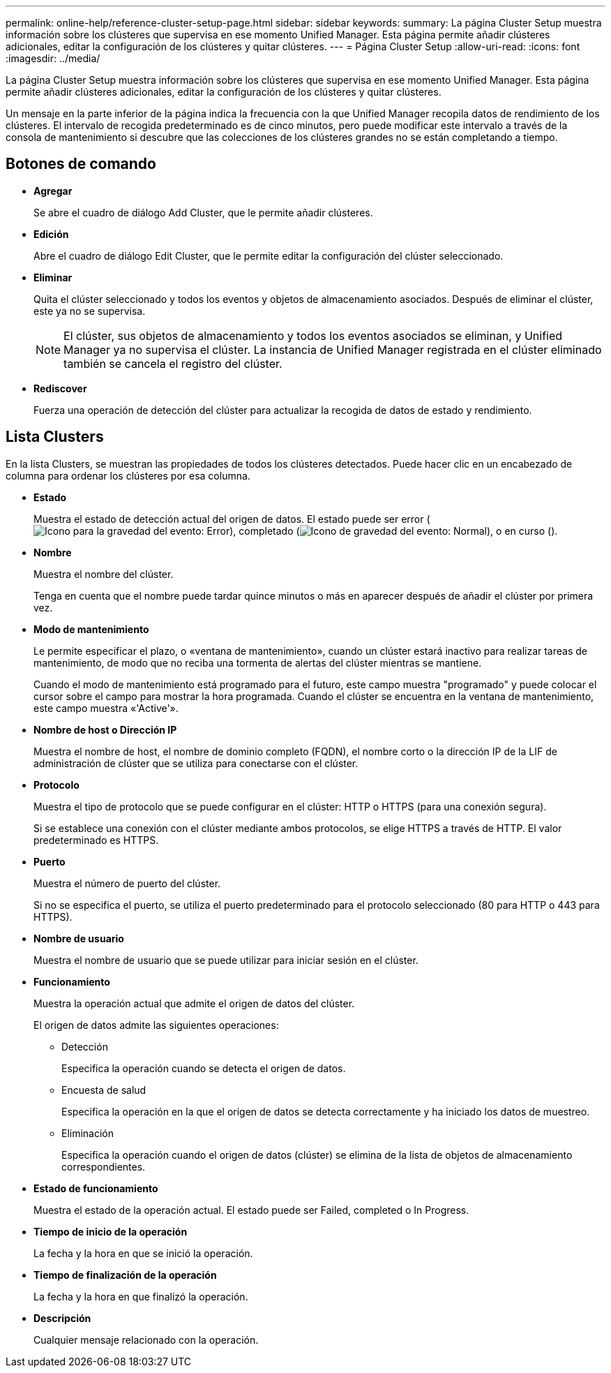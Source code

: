 ---
permalink: online-help/reference-cluster-setup-page.html 
sidebar: sidebar 
keywords:  
summary: La página Cluster Setup muestra información sobre los clústeres que supervisa en ese momento Unified Manager. Esta página permite añadir clústeres adicionales, editar la configuración de los clústeres y quitar clústeres. 
---
= Página Cluster Setup
:allow-uri-read: 
:icons: font
:imagesdir: ../media/


[role="lead"]
La página Cluster Setup muestra información sobre los clústeres que supervisa en ese momento Unified Manager. Esta página permite añadir clústeres adicionales, editar la configuración de los clústeres y quitar clústeres.

Un mensaje en la parte inferior de la página indica la frecuencia con la que Unified Manager recopila datos de rendimiento de los clústeres. El intervalo de recogida predeterminado es de cinco minutos, pero puede modificar este intervalo a través de la consola de mantenimiento si descubre que las colecciones de los clústeres grandes no se están completando a tiempo.



== Botones de comando

* *Agregar*
+
Se abre el cuadro de diálogo Add Cluster, que le permite añadir clústeres.

* *Edición*
+
Abre el cuadro de diálogo Edit Cluster, que le permite editar la configuración del clúster seleccionado.

* *Eliminar*
+
Quita el clúster seleccionado y todos los eventos y objetos de almacenamiento asociados. Después de eliminar el clúster, este ya no se supervisa.

+
[NOTE]
====
El clúster, sus objetos de almacenamiento y todos los eventos asociados se eliminan, y Unified Manager ya no supervisa el clúster. La instancia de Unified Manager registrada en el clúster eliminado también se cancela el registro del clúster.

====
* *Rediscover*
+
Fuerza una operación de detección del clúster para actualizar la recogida de datos de estado y rendimiento.





== Lista Clusters

En la lista Clusters, se muestran las propiedades de todos los clústeres detectados. Puede hacer clic en un encabezado de columna para ordenar los clústeres por esa columna.

* *Estado*
+
Muestra el estado de detección actual del origen de datos. El estado puede ser error (image:../media/sev-error-um60.png["Icono para la gravedad del evento: Error"]), completado (image:../media/sev-normal-um60.png["Icono de gravedad del evento: Normal"]), o en curso (image:../media/in-progress.gif[""]).

* *Nombre*
+
Muestra el nombre del clúster.

+
Tenga en cuenta que el nombre puede tardar quince minutos o más en aparecer después de añadir el clúster por primera vez.

* *Modo de mantenimiento*
+
Le permite especificar el plazo, o «ventana de mantenimiento», cuando un clúster estará inactivo para realizar tareas de mantenimiento, de modo que no reciba una tormenta de alertas del clúster mientras se mantiene.

+
Cuando el modo de mantenimiento está programado para el futuro, este campo muestra "programado" y puede colocar el cursor sobre el campo para mostrar la hora programada. Cuando el clúster se encuentra en la ventana de mantenimiento, este campo muestra «'Active'».

* *Nombre de host o Dirección IP*
+
Muestra el nombre de host, el nombre de dominio completo (FQDN), el nombre corto o la dirección IP de la LIF de administración de clúster que se utiliza para conectarse con el clúster.

* *Protocolo*
+
Muestra el tipo de protocolo que se puede configurar en el clúster: HTTP o HTTPS (para una conexión segura).

+
Si se establece una conexión con el clúster mediante ambos protocolos, se elige HTTPS a través de HTTP. El valor predeterminado es HTTPS.

* *Puerto*
+
Muestra el número de puerto del clúster.

+
Si no se especifica el puerto, se utiliza el puerto predeterminado para el protocolo seleccionado (80 para HTTP o 443 para HTTPS).

* *Nombre de usuario*
+
Muestra el nombre de usuario que se puede utilizar para iniciar sesión en el clúster.

* *Funcionamiento*
+
Muestra la operación actual que admite el origen de datos del clúster.

+
El origen de datos admite las siguientes operaciones:

+
** Detección
+
Especifica la operación cuando se detecta el origen de datos.

** Encuesta de salud
+
Especifica la operación en la que el origen de datos se detecta correctamente y ha iniciado los datos de muestreo.

** Eliminación
+
Especifica la operación cuando el origen de datos (clúster) se elimina de la lista de objetos de almacenamiento correspondientes.



* *Estado de funcionamiento*
+
Muestra el estado de la operación actual. El estado puede ser Failed, completed o In Progress.

* *Tiempo de inicio de la operación*
+
La fecha y la hora en que se inició la operación.

* *Tiempo de finalización de la operación*
+
La fecha y la hora en que finalizó la operación.

* *Descripción*
+
Cualquier mensaje relacionado con la operación.


